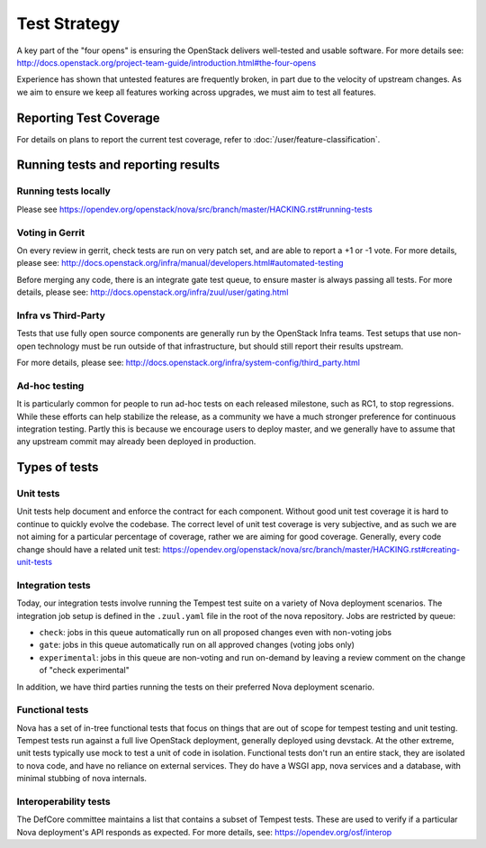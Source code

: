 ..
      Licensed under the Apache License, Version 2.0 (the "License"); you may
      not use this file except in compliance with the License. You may obtain
      a copy of the License at

          http://www.apache.org/licenses/LICENSE-2.0

      Unless required by applicable law or agreed to in writing, software
      distributed under the License is distributed on an "AS IS" BASIS, WITHOUT
      WARRANTIES OR CONDITIONS OF ANY KIND, either express or implied. See the
      License for the specific language governing permissions and limitations
      under the License.

==============
Test Strategy
==============

A key part of the "four opens" is ensuring the OpenStack delivers well-tested
and usable software. For more details see:
http://docs.openstack.org/project-team-guide/introduction.html#the-four-opens

Experience has shown that untested features are frequently broken, in part
due to the velocity of upstream changes. As we aim to ensure we keep all
features working across upgrades, we must aim to test all features.

Reporting Test Coverage
=======================

For details on plans to report the current test coverage, refer to
:doc:`/user/feature-classification`.

Running tests and reporting results
===================================

Running tests locally
---------------------

Please see
https://opendev.org/openstack/nova/src/branch/master/HACKING.rst#running-tests


Voting in Gerrit
----------------

On every review in gerrit, check tests are run on very patch set, and are
able to report a +1 or -1 vote.
For more details, please see:
http://docs.openstack.org/infra/manual/developers.html#automated-testing

Before merging any code, there is an integrate gate test queue, to ensure
master is always passing all tests.
For more details, please see:
http://docs.openstack.org/infra/zuul/user/gating.html

Infra vs Third-Party
--------------------

Tests that use fully open source components are generally run by the
OpenStack Infra teams. Test setups that use non-open technology must
be run outside of that infrastructure, but should still report their
results upstream.

For more details, please see:
http://docs.openstack.org/infra/system-config/third_party.html

Ad-hoc testing
--------------

It is particularly common for people to run ad-hoc tests on each released
milestone, such as RC1, to stop regressions.
While these efforts can help stabilize the release, as a community we have a
much stronger preference for continuous integration testing. Partly this is
because we encourage users to deploy master, and we generally have to assume
that any upstream commit may already been deployed in production.

Types of tests
==============

Unit tests
----------

Unit tests help document and enforce the contract for each component.
Without good unit test coverage it is hard to continue to quickly evolve the
codebase.
The correct level of unit test coverage is very subjective, and as such we are
not aiming for a particular percentage of coverage, rather we are aiming for
good coverage.
Generally, every code change should have a related unit test:
https://opendev.org/openstack/nova/src/branch/master/HACKING.rst#creating-unit-tests

Integration tests
-----------------

Today, our integration tests involve running the Tempest test suite on a
variety of Nova deployment scenarios. The integration job setup is defined
in the ``.zuul.yaml`` file in the root of the nova repository. Jobs are
restricted by queue:

* ``check``: jobs in this queue automatically run on all proposed changes even
  with non-voting jobs
* ``gate``: jobs in this queue automatically run on all approved changes
  (voting jobs only)
* ``experimental``: jobs in this queue are non-voting and run on-demand by
  leaving a review comment on the change of "check experimental"

In addition, we have third parties running the tests on their preferred Nova
deployment scenario.

Functional tests
----------------

Nova has a set of in-tree functional tests that focus on things that are out
of scope for tempest testing and unit testing.
Tempest tests run against a full live OpenStack deployment, generally deployed
using devstack. At the other extreme, unit tests typically use mock to test a
unit of code in isolation.
Functional tests don't run an entire stack, they are isolated to nova code,
and have no reliance on external services. They do have a WSGI app, nova
services and a database, with minimal stubbing of nova internals.

Interoperability tests
-----------------------

The DefCore committee maintains a list that contains a subset of Tempest tests.
These are used to verify if a particular Nova deployment's API responds as
expected. For more details, see: https://opendev.org/osf/interop
